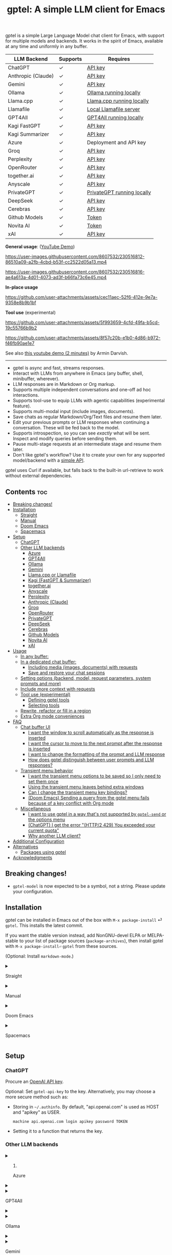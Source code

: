 #+title: gptel: A simple LLM client for Emacs

[[https://elpa.nongnu.org/nongnu/gptel.html][file:https://elpa.nongnu.org/nongnu/gptel.svg]] [[https://stable.melpa.org/#/gptel][file:https://stable.melpa.org/packages/gptel-badge.svg]] [[https://melpa.org/#/gptel][file:https://melpa.org/packages/gptel-badge.svg]]

gptel is a simple Large Language Model chat client for Emacs, with support for multiple models and backends.  It works in the spirit of Emacs, available at any time and uniformly in any buffer.

#+html: <div align="center">
| LLM Backend        | Supports | Requires                   |
|--------------------+----------+----------------------------|
| ChatGPT            | ✓        | [[https://platform.openai.com/account/api-keys][API key]]                    |
| Anthropic (Claude) | ✓        | [[https://www.anthropic.com/api][API key]]                    |
| Gemini             | ✓        | [[https://makersuite.google.com/app/apikey][API key]]                    |
| Ollama             | ✓        | [[https://ollama.ai/][Ollama running locally]]     |
| Llama.cpp          | ✓        | [[https://github.com/ggerganov/llama.cpp/tree/master/examples/server#quick-start][Llama.cpp running locally]]  |
| Llamafile          | ✓        | [[https://github.com/Mozilla-Ocho/llamafile#quickstart][Local Llamafile server]]     |
| GPT4All            | ✓        | [[https://gpt4all.io/index.html][GPT4All running locally]]    |
| Kagi FastGPT       | ✓        | [[https://kagi.com/settings?p=api][API key]]                    |
| Kagi Summarizer    | ✓        | [[https://kagi.com/settings?p=api][API key]]                    |
| Azure              | ✓        | Deployment and API key     |
| Groq               | ✓        | [[https://console.groq.com/keys][API key]]                    |
| Perplexity         | ✓        | [[https://docs.perplexity.ai/docs/getting-started][API key]]                    |
| OpenRouter         | ✓        | [[https://openrouter.ai/keys][API key]]                    |
| together.ai        | ✓        | [[https://api.together.xyz/settings/api-keys][API key]]                    |
| Anyscale           | ✓        | [[https://docs.endpoints.anyscale.com/][API key]]                    |
| PrivateGPT         | ✓        | [[https://github.com/zylon-ai/private-gpt#-documentation][PrivateGPT running locally]] |
| DeepSeek           | ✓        | [[https://platform.deepseek.com/api_keys][API key]]                    |
| Cerebras           | ✓        | [[https://cloud.cerebras.ai/][API key]]                    |
| Github Models      | ✓        | [[https://github.com/settings/tokens][Token]]                      |
| Novita AI          | ✓        | [[https://novita.ai/model-api/product/llm-api?utm_source=github_gptel&utm_medium=github_readme&utm_campaign=link][Token]]                      |
| xAI                | ✓        | [[https://console.x.ai?utm_source=github_gptel&utm_medium=github_readme&utm_campaign=link][API key]]                    |
#+html: </div>

*General usage*: ([[https://www.youtube.com/watch?v=bsRnh_brggM][YouTube Demo]])

https://user-images.githubusercontent.com/8607532/230516812-86510a09-a2fb-4cbd-b53f-cc2522d05a13.mp4

https://user-images.githubusercontent.com/8607532/230516816-ae4a613a-4d01-4073-ad3f-b66fa73c6e45.mp4

*In-place usage*

#+html: <p align="center">
https://github.com/user-attachments/assets/cec11aec-52f6-412e-9e7a-9358e8b9b1bf
#+html: </p>

*Tool use* (experimental)

#+html: <p align="center">
https://github.com/user-attachments/assets/5f993659-4cfd-49fa-b5cd-19c55766b9b2
#+html: </p>

#+html: <p align="center">
https://github.com/user-attachments/assets/8f57c20b-e1b0-4d86-b972-f46fb90ae1e7
#+html: </p>

See also [[https://youtu.be/g1VMGhC5gRU][this youtube demo (2 minutes)]] by Armin Darvish.

# *Media support*

# #+html: <p align="center">
# https://github.com/user-attachments/assets/1fd947e1-226b-4be2-bc68-7b22b2e3215f
# #+html: </p>

# *Multi-LLM support demo*:

# https://github-production-user-asset-6210df.s3.amazonaws.com/8607532/278854024-ae1336c4-5b87-41f2-83e9-e415349d6a43.mp4

------

- gptel is async and fast, streams responses.
- Interact with LLMs from anywhere in Emacs (any buffer, shell, minibuffer, wherever).
- LLM responses are in Markdown or Org markup.
- Supports multiple independent conversations and one-off ad hoc interactions.
- Supports tool-use to equip LLMs with agentic capabilities (experimental feature).
- Supports multi-modal input (include images, documents).
- Save chats as regular Markdown/Org/Text files and resume them later.
- Edit your previous prompts or LLM responses when continuing a conversation. These will be fed back to the model.
- Supports introspection, so you can see /exactly/ what will be sent.  Inspect and modify queries before sending them.
- Pause multi-stage requests at an intermediate stage and resume them later.
- Don't like gptel's workflow? Use it to create your own for any supported model/backend with a [[https://github.com/karthink/gptel/wiki/Defining-custom-gptel-commands][simple API]].

gptel uses Curl if available, but falls back to the built-in url-retrieve to work without external dependencies.

** Contents :toc:
  - [[#breaking-changes][Breaking changes!]]
  - [[#installation][Installation]]
      - [[#straight][Straight]]
      - [[#manual][Manual]]
      - [[#doom-emacs][Doom Emacs]]
      - [[#spacemacs][Spacemacs]]
  - [[#setup][Setup]]
    - [[#chatgpt][ChatGPT]]
    - [[#other-llm-backends][Other LLM backends]]
      - [[#azure][Azure]]
      - [[#gpt4all][GPT4All]]
      - [[#ollama][Ollama]]
      - [[#gemini][Gemini]]
      - [[#llamacpp-or-llamafile][Llama.cpp or Llamafile]]
      - [[#kagi-fastgpt--summarizer][Kagi (FastGPT & Summarizer)]]
      - [[#togetherai][together.ai]]
      - [[#anyscale][Anyscale]]
      - [[#perplexity][Perplexity]]
      - [[#anthropic-claude][Anthropic (Claude)]]
      - [[#groq][Groq]]
      - [[#openrouter][OpenRouter]]
      - [[#privategpt][PrivateGPT]]
      - [[#deepseek][DeepSeek]]
      - [[#cerebras][Cerebras]]
      - [[#github-models][Github Models]]
      - [[#novita-ai][Novita AI]]
      - [[#xai][xAI]]
  - [[#usage][Usage]]
    - [[#in-any-buffer][In any buffer:]]
    - [[#in-a-dedicated-chat-buffer][In a dedicated chat buffer:]]
      - [[#including-media-images-documents-with-requests][Including media (images, documents) with requests]]
      - [[#save-and-restore-your-chat-sessions][Save and restore your chat sessions]]
    - [[#setting-options-backend-model-request-parameters-system-prompts-and-more][Setting options (backend, model, request parameters, system prompts and more)]]
    - [[#include-more-context-with-requests][Include more context with requests]]
    - [[#tool-use-experimental][Tool use (experimental)]]
      - [[#defining-gptel-tools][Defining gptel tools]]
      - [[#selecting-tools][Selecting tools]]
    - [[#rewrite-refactor-or-fill-in-a-region][Rewrite, refactor or fill in a region]]
    - [[#extra-org-mode-conveniences][Extra Org mode conveniences]]
  - [[#faq][FAQ]]
    - [[#chat-buffer-ui][Chat buffer UI]]
      - [[#i-want-the-window-to-scroll-automatically-as-the-response-is-inserted][I want the window to scroll automatically as the response is inserted]]
      - [[#i-want-the-cursor-to-move-to-the-next-prompt-after-the-response-is-inserted][I want the cursor to move to the next prompt after the response is inserted]]
      - [[#i-want-to-change-the-formatting-of-the-prompt-and-llm-response][I want to change the formatting of the prompt and LLM response]]
      - [[#how-does-gptel-distinguish-between-user-prompts-and-llm-responses][How does gptel distinguish between user prompts and LLM responses?]]
    - [[#transient-menu-behavior][Transient menu behavior]]
      - [[#i-want-the-transient-menu-options-to-be-saved-so-i-only-need-to-set-them-once][I want the transient menu options to be saved so I only need to set them once]]
      - [[#using-the-transient-menu-leaves-behind-extra-windows][Using the transient menu leaves behind extra windows]]
      - [[#can-i-change-the-transient-menu-key-bindings][Can I change the transient menu key bindings?]]
      - [[#doom-emacs-sending-a-query-from-the-gptel-menu-fails-because-of-a-key-conflict-with-org-mode][(Doom Emacs) Sending a query from the gptel menu fails because of a key conflict with Org mode]]
    - [[#miscellaneous][Miscellaneous]]
      - [[#i-want-to-use-gptel-in-a-way-thats-not-supported-by-gptel-send-or-the-options-menu][I want to use gptel in a way that's not supported by =gptel-send= or the options menu]]
      - [[#chatgpt-i-get-the-error-http2-429-you-exceeded-your-current-quota][(ChatGPT) I get the error "(HTTP/2 429) You exceeded your current quota"]]
      - [[#why-another-llm-client][Why another LLM client?]]
  - [[#additional-configuration][Additional Configuration]]
  - [[#alternatives][Alternatives]]
    - [[#packages-using-gptel][Packages using gptel]]
  - [[#acknowledgments][Acknowledgments]]

** Breaking changes!

- =gptel-model= is now expected to be a symbol, not a string.  Please update your configuration.

** Installation

gptel can be installed in Emacs out of the box with =M-x package-install= ⏎ =gptel=.  This installs the latest commit.

If you want the stable version instead, add NonGNU-devel ELPA or MELPA-stable to your list of package sources (=package-archives=), then install gptel with =M-x package-install⏎= =gptel= from these sources.

(Optional: Install =markdown-mode=.)

#+html: <details><summary>
**** Straight
#+html: </summary>
#+begin_src emacs-lisp
  (straight-use-package 'gptel)
#+end_src
#+html: </details>
#+html: <details><summary>
**** Manual
#+html: </summary>
Clone or download this repository and run =M-x package-install-file⏎= on the repository directory.
#+html: </details>
#+html: <details><summary>
**** Doom Emacs
#+html: </summary>
In =packages.el=
#+begin_src emacs-lisp
(package! gptel)
#+end_src

In =config.el=
#+begin_src emacs-lisp
(use-package! gptel
 :config
 (setq! gptel-api-key "your key"))
#+end_src
"your key" can be the API key itself, or (safer) a function that returns the key.  Setting =gptel-api-key= is optional, you will be asked for a key if it's not found.

#+html: </details>
#+html: <details><summary>
**** Spacemacs
#+html: </summary>
In your =.spacemacs= file, add =llm-client= to =dotspacemacs-configuration-layers=.
#+begin_src emacs-lisp
(llm-client :variables
            llm-client-enable-gptel t)
#+end_src
#+html: </details>
** Setup
*** ChatGPT
Procure an [[https://platform.openai.com/account/api-keys][OpenAI API key]].

Optional: Set =gptel-api-key= to the key. Alternatively, you may choose a more secure method such as:

- Storing in =~/.authinfo=. By default, "api.openai.com" is used as HOST and "apikey" as USER.
  #+begin_src authinfo
machine api.openai.com login apikey password TOKEN
  #+end_src
- Setting it to a function that returns the key.

*** Other LLM backends
#+html: <details><summary>
**** Azure
#+html: </summary>

Register a backend with
#+begin_src emacs-lisp
(gptel-make-azure "Azure-1"             ;Name, whatever you'd like
  :protocol "https"                     ;Optional -- https is the default
  :host "YOUR_RESOURCE_NAME.openai.azure.com"
  :endpoint "/openai/deployments/YOUR_DEPLOYMENT_NAME/chat/completions?api-version=2023-05-15" ;or equivalent
  :stream t                             ;Enable streaming responses
  :key #'gptel-api-key
  :models '(gpt-3.5-turbo gpt-4))
#+end_src
Refer to the documentation of =gptel-make-azure= to set more parameters.

You can pick this backend from the menu when using gptel. (see [[#usage][Usage]]).

***** (Optional) Set as the default gptel backend

The above code makes the backend available to select.  If you want it to be the default backend for gptel, you can set this as the value of =gptel-backend=.  Use this instead of the above.
#+begin_src emacs-lisp
;; OPTIONAL configuration
(setq
 gptel-model 'gpt-3.5-turbo
 gptel-backend (gptel-make-azure "Azure-1"
                 :protocol "https"
                 :host "YOUR_RESOURCE_NAME.openai.azure.com"
                 :endpoint "/openai/deployments/YOUR_DEPLOYMENT_NAME/chat/completions?api-version=2023-05-15"
                 :stream t
                 :key #'gptel-api-key
                 :models '(gpt-3.5-turbo gpt-4)))
#+end_src
#+html: </details>

#+html: <details><summary>
**** GPT4All
#+html: </summary>

Register a backend with
#+begin_src emacs-lisp
(gptel-make-gpt4all "GPT4All"           ;Name of your choosing
 :protocol "http"
 :host "localhost:4891"                 ;Where it's running
 :models '(mistral-7b-openorca.Q4_0.gguf)) ;Available models
#+end_src
These are the required parameters, refer to the documentation of =gptel-make-gpt4all= for more.

You can pick this backend from the menu when using gptel (see [[#usage][Usage]]).

***** (Optional) Set as the default gptel backend

The above code makes the backend available to select.  If you want it to be the default backend for gptel, you can set this as the value of =gptel-backend=.  Use this instead of the above.  Additionally you may want to increase the response token size since GPT4All uses very short (often truncated) responses by default.
#+begin_src emacs-lisp
;; OPTIONAL configuration
(setq
 gptel-max-tokens 500
 gptel-model 'mistral-7b-openorca.Q4_0.gguf
 gptel-backend (gptel-make-gpt4all "GPT4All"
                 :protocol "http"
                 :host "localhost:4891"
                 :models '(mistral-7b-openorca.Q4_0.gguf)))
#+end_src

#+html: </details>

#+html: <details><summary>
**** Ollama
#+html: </summary>

Register a backend with
#+begin_src emacs-lisp
(gptel-make-ollama "Ollama"             ;Any name of your choosing
  :host "localhost:11434"               ;Where it's running
  :stream t                             ;Stream responses
  :models '(mistral:latest))          ;List of models
#+end_src
These are the required parameters, refer to the documentation of =gptel-make-ollama= for more.

You can pick this backend from the menu when using gptel (see [[#usage][Usage]])

***** (Optional) Set as the default gptel backend

The above code makes the backend available to select.  If you want it to be the default backend for gptel, you can set this as the value of =gptel-backend=.  Use this instead of the above.
#+begin_src emacs-lisp
;; OPTIONAL configuration
(setq
 gptel-model 'mistral:latest
 gptel-backend (gptel-make-ollama "Ollama"
                 :host "localhost:11434"
                 :stream t
                 :models '(mistral:latest)))
#+end_src

#+html: </details>

#+html: <details><summary>
**** Gemini
#+html: </summary>

Register a backend with
#+begin_src emacs-lisp
;; :key can be a function that returns the API key.
(gptel-make-gemini "Gemini" :key "YOUR_GEMINI_API_KEY" :stream t)
#+end_src
These are the required parameters, refer to the documentation of =gptel-make-gemini= for more.

You can pick this backend from the menu when using gptel (see [[#usage][Usage]])

***** (Optional) Set as the default gptel backend

The above code makes the backend available to select.  If you want it to be the default backend for gptel, you can set this as the value of =gptel-backend=.  Use this instead of the above.
#+begin_src emacs-lisp
;; OPTIONAL configuration
(setq
 gptel-model 'gemini-pro
 gptel-backend (gptel-make-gemini "Gemini"
                 :key "YOUR_GEMINI_API_KEY"
                 :stream t))
#+end_src

#+html: </details>

#+html: <details>
#+html: <summary>
**** Llama.cpp or Llamafile
#+html: </summary>

(If using a llamafile, run a [[https://github.com/Mozilla-Ocho/llamafile#other-example-llamafiles][server llamafile]] instead of a "command-line llamafile", and a model that supports text generation.)

Register a backend with
#+begin_src emacs-lisp
;; Llama.cpp offers an OpenAI compatible API
(gptel-make-openai "llama-cpp"          ;Any name
  :stream t                             ;Stream responses
  :protocol "http"
  :host "localhost:8000"                ;Llama.cpp server location
  :models '(test))                    ;Any names, doesn't matter for Llama
#+end_src
These are the required parameters, refer to the documentation of =gptel-make-openai= for more.

You can pick this backend from the menu when using gptel (see [[#usage][Usage]])

***** (Optional) Set as the default gptel backend

The above code makes the backend available to select.  If you want it to be the default backend for gptel, you can set this as the value of =gptel-backend=.  Use this instead of the above.
#+begin_src emacs-lisp
;; OPTIONAL configuration
(setq
 gptel-model   'test
 gptel-backend (gptel-make-openai "llama-cpp"
                 :stream t
                 :protocol "http"
                 :host "localhost:8000"
                 :models '(test)))
#+end_src

#+html: </details>
#+html: <details><summary>
**** Kagi (FastGPT & Summarizer)
#+html: </summary>

Kagi's FastGPT model and the Universal Summarizer are both supported.  A couple of notes:

1. Universal Summarizer: If there is a URL at point, the summarizer will summarize the contents of the URL.  Otherwise the context sent to the model is the same as always: the buffer text upto point, or the contents of the region if the region is active.

2. Kagi models do not support multi-turn conversations, interactions are "one-shot".  They also do not support streaming responses.

Register a backend with
#+begin_src emacs-lisp
(gptel-make-kagi "Kagi"                    ;any name
  :key "YOUR_KAGI_API_KEY")                ;can be a function that returns the key
#+end_src
These are the required parameters, refer to the documentation of =gptel-make-kagi= for more.

You can pick this backend and the model (fastgpt/summarizer) from the transient menu when using gptel.

***** (Optional) Set as the default gptel backend

The above code makes the backend available to select.  If you want it to be the default backend for gptel, you can set this as the value of =gptel-backend=.  Use this instead of the above.
#+begin_src emacs-lisp
;; OPTIONAL configuration
(setq
 gptel-model 'fastgpt
 gptel-backend (gptel-make-kagi "Kagi"
                 :key "YOUR_KAGI_API_KEY"))
#+end_src

The alternatives to =fastgpt= include =summarize:cecil=, =summarize:agnes=, =summarize:daphne= and =summarize:muriel=.  The difference between the summarizer engines is [[https://help.kagi.com/kagi/api/summarizer.html#summarization-engines][documented here]].

#+html: </details>
#+html: <details><summary>
**** together.ai
#+html: </summary>

Register a backend with
#+begin_src emacs-lisp
;; Together.ai offers an OpenAI compatible API
(gptel-make-openai "TogetherAI"         ;Any name you want
  :host "api.together.xyz"
  :key "your-api-key"                   ;can be a function that returns the key
  :stream t
  :models '(;; has many more, check together.ai
            mistralai/Mixtral-8x7B-Instruct-v0.1
            codellama/CodeLlama-13b-Instruct-hf
            codellama/CodeLlama-34b-Instruct-hf))
#+end_src

You can pick this backend from the menu when using gptel (see [[#usage][Usage]])

***** (Optional) Set as the default gptel backend

The above code makes the backend available to select.  If you want it to be the default backend for gptel, you can set this as the value of =gptel-backend=.  Use this instead of the above.
#+begin_src emacs-lisp
;; OPTIONAL configuration
(setq
 gptel-model   'mistralai/Mixtral-8x7B-Instruct-v0.1
 gptel-backend
 (gptel-make-openai "TogetherAI"         
   :host "api.together.xyz"
   :key "your-api-key"                   
   :stream t
   :models '(;; has many more, check together.ai
             mistralai/Mixtral-8x7B-Instruct-v0.1
             codellama/CodeLlama-13b-Instruct-hf
             codellama/CodeLlama-34b-Instruct-hf)))
#+end_src

#+html: </details>
#+html: <details><summary>
**** Anyscale
#+html: </summary>

Register a backend with
#+begin_src emacs-lisp
;; Anyscale offers an OpenAI compatible API
(gptel-make-openai "Anyscale"           ;Any name you want
  :host "api.endpoints.anyscale.com"
  :key "your-api-key"                   ;can be a function that returns the key
  :models '(;; has many more, check anyscale
            mistralai/Mixtral-8x7B-Instruct-v0.1))
#+end_src

You can pick this backend from the menu when using gptel (see [[#usage][Usage]])

***** (Optional) Set as the default gptel backend

The above code makes the backend available to select.  If you want it to be the default backend for gptel, you can set this as the value of =gptel-backend=.  Use this instead of the above.
#+begin_src emacs-lisp
;; OPTIONAL configuration
(setq
 gptel-model   'mistralai/Mixtral-8x7B-Instruct-v0.1
 gptel-backend
 (gptel-make-openai "Anyscale"
                 :host "api.endpoints.anyscale.com"
                 :key "your-api-key"
                 :models '(;; has many more, check anyscale
                           mistralai/Mixtral-8x7B-Instruct-v0.1)))
#+end_src

#+html: </details>
#+html: <details><summary>
**** Perplexity
#+html: </summary>

Register a backend with
#+begin_src emacs-lisp
(gptel-make-perplexity "Perplexity"     ;Any name you want
  :key "your-api-key"                   ;can be a function that returns the key
  :stream t)                            ;If you want responses to be streamed
#+end_src

You can pick this backend from the menu when using gptel (see [[#usage][Usage]])

***** (Optional) Set as the default gptel backend

The above code makes the backend available to select.  If you want it to be the default backend for gptel, you can set this as the value of =gptel-backend=.  Use this instead of the above.
#+begin_src emacs-lisp
;; OPTIONAL configuration
(setq
 gptel-model   'sonar
 gptel-backend (gptel-make-perplexity "Perplexity"
                 :key "your-api-key" :stream t))
#+end_src

#+html: </details>
#+html: <details><summary>
**** Anthropic (Claude)
#+html: </summary>
Register a backend with
#+begin_src emacs-lisp
(gptel-make-anthropic "Claude"          ;Any name you want
  :stream t                             ;Streaming responses
  :key "your-api-key")
#+end_src
The =:key= can be a function that returns the key (more secure).

You can pick this backend from the menu when using gptel (see [[#usage][Usage]]).

***** (Optional) Set as the default gptel backend

The above code makes the backend available to select.  If you want it to be the default backend for gptel, you can set this as the value of =gptel-backend=.  Use this instead of the above.
#+begin_src emacs-lisp
;; OPTIONAL configuration
(setq
 gptel-model 'claude-3-sonnet-20240229 ;  "claude-3-opus-20240229" also available
 gptel-backend (gptel-make-anthropic "Claude"
                 :stream t :key "your-api-key"))
#+end_src

***** (Optional) Interim support for Claude 3.7 Sonnet

gptel does not yet support specifying LLM "reasoning"/"thinking" behaviors dynamically through its interface.  This effort is ongoing, but in the meantime you use the Claude 3.7 Sonnet model in its "thinking" mode by defining a second Claude backend and selecting it in via the UI or elisp:

#+begin_src emacs-lisp
(gptel-make-anthropic "Claude-thinking" ;Any name you want
  :key "your-API-key"
  :stream t
  :models '(claude-3-7-sonnet-20250219)
  :header (lambda () (when-let* ((key (gptel--get-api-key)))
                  `(("x-api-key" . ,key)
                    ("anthropic-version" . "2023-06-01")
                    ("anthropic-beta" . "pdfs-2024-09-25")
                    ("anthropic-beta" . "output-128k-2025-02-19")
                    ("anthropic-beta" . "prompt-caching-2024-07-31"))))
  :request-params '(:thinking (:type "enabled" :budget_tokens 2048)
                    :max_tokens 4096))
#+end_src

You can set the reasoning budget tokens and max tokens for this usage via the =:budget_tokens= and =:max_tokens= keys here, respectively.

Once proper support for specifying reasoning behaviors is added to gptel's UI this will be unnecessary.

#+html: </details>
#+html: <details><summary>
**** Groq
#+html: </summary>

Register a backend with
#+begin_src emacs-lisp
;; Groq offers an OpenAI compatible API
(gptel-make-openai "Groq"               ;Any name you want
  :host "api.groq.com"
  :endpoint "/openai/v1/chat/completions"
  :stream t
  :key "your-api-key"                   ;can be a function that returns the key
  :models '(llama-3.1-70b-versatile
            llama-3.1-8b-instant
            llama3-70b-8192
            llama3-8b-8192
            mixtral-8x7b-32768
            gemma-7b-it))
#+end_src

You can pick this backend from the menu when using gptel (see [[#usage][Usage]]).  Note that Groq is fast enough that you could easily set =:stream nil= and still get near-instant responses.

***** (Optional) Set as the default gptel backend

The above code makes the backend available to select.  If you want it to be the default backend for gptel, you can set this as the value of =gptel-backend=.  Use this instead of the above.
#+begin_src emacs-lisp
;; OPTIONAL configuration
(setq gptel-model   'mixtral-8x7b-32768
      gptel-backend
      (gptel-make-openai "Groq"
        :host "api.groq.com"
        :endpoint "/openai/v1/chat/completions"
        :stream t
        :key "your-api-key"
        :models '(llama-3.1-70b-versatile
                  llama-3.1-8b-instant
                  llama3-70b-8192
                  llama3-8b-8192
                  mixtral-8x7b-32768
                  gemma-7b-it)))
#+end_src

#+html: </details>

#+html: <details><summary>
**** OpenRouter
#+html: </summary>

Register a backend with
#+begin_src emacs-lisp
;; OpenRouter offers an OpenAI compatible API
(gptel-make-openai "OpenRouter"               ;Any name you want
  :host "openrouter.ai"
  :endpoint "/api/v1/chat/completions"
  :stream t
  :key "your-api-key"                   ;can be a function that returns the key
  :models '(openai/gpt-3.5-turbo
            mistralai/mixtral-8x7b-instruct
            meta-llama/codellama-34b-instruct
            codellama/codellama-70b-instruct
            google/palm-2-codechat-bison-32k
            google/gemini-pro))

#+end_src

You can pick this backend from the menu when using gptel (see [[#usage][Usage]]).

***** (Optional) Set as the default gptel backend

The above code makes the backend available to select.  If you want it to be the default backend for gptel, you can set this as the value of =gptel-backend=.  Use this instead of the above.
#+begin_src emacs-lisp
;; OPTIONAL configuration
(setq gptel-model   'mixtral-8x7b-32768
      gptel-backend
      (gptel-make-openai "OpenRouter"               ;Any name you want
        :host "openrouter.ai"
        :endpoint "/api/v1/chat/completions"
        :stream t
        :key "your-api-key"                   ;can be a function that returns the key
        :models '(openai/gpt-3.5-turbo
                  mistralai/mixtral-8x7b-instruct
                  meta-llama/codellama-34b-instruct
                  codellama/codellama-70b-instruct
                  google/palm-2-codechat-bison-32k
                  google/gemini-pro)))

#+end_src

#+html: </details>
#+html: <details><summary>
**** PrivateGPT
#+html: </summary>

Register a backend with
#+begin_src emacs-lisp
(gptel-make-privategpt "privateGPT"               ;Any name you want
  :protocol "http"
  :host "localhost:8001"
  :stream t
  :context t                            ;Use context provided by embeddings
  :sources t                            ;Return information about source documents
  :models '(private-gpt))

#+end_src

You can pick this backend from the menu when using gptel (see [[#usage][Usage]]).

***** (Optional) Set as the default gptel backend

The above code makes the backend available to select.  If you want it to be the default backend for gptel, you can set this as the value of =gptel-backend=.  Use this instead of the above.
#+begin_src emacs-lisp
;; OPTIONAL configuration
(setq gptel-model   'private-gpt
      gptel-backend
      (gptel-make-privategpt "privateGPT"               ;Any name you want
        :protocol "http"
        :host "localhost:8001"
        :stream t
        :context t                            ;Use context provided by embeddings
        :sources t                            ;Return information about source documents
        :models '(private-gpt)))

#+end_src

#+html: </details>
#+html: <details><summary>
**** DeepSeek
#+html: </summary>

Register a backend with
#+begin_src emacs-lisp
;; DeepSeek offers an OpenAI compatible API
(gptel-make-openai "DeepSeek"       ;Any name you want
  :host "api.deepseek.com"
  :endpoint "/chat/completions"
  :stream t
  :key "your-api-key"               ;can be a function that returns the key
  :models '(deepseek-chat deepseek-coder))

#+end_src

You can pick this backend from the menu when using gptel (see [[#usage][Usage]]).

***** (Optional) Set as the default gptel backend

The above code makes the backend available to select.  If you want it to be the default backend for gptel, you can set this as the value of =gptel-backend=.  Use this instead of the above.
#+begin_src emacs-lisp
;; OPTIONAL configuration
(setq gptel-model   'deepseek-chat
      gptel-backend
      (gptel-make-openai "DeepSeek"     ;Any name you want
        :host "api.deepseek.com"
        :endpoint "/chat/completions"
        :stream t
        :key "your-api-key"             ;can be a function that returns the key
        :models '(deepseek-chat deepseek-coder)))

#+end_src

#+html: </details>
#+html: <details><summary>
**** Cerebras
#+html: </summary>

Register a backend with
#+begin_src emacs-lisp
;; Cerebras offers an instant OpenAI compatible API
(gptel-make-openai "Cerebras"
  :host "api.cerebras.ai"
  :endpoint "/v1/chat/completions"
  :stream t                             ;optionally nil as Cerebras is instant AI
  :key "your-api-key"                   ;can be a function that returns the key
  :models '(llama3.1-70b
            llama3.1-8b))
#+end_src

You can pick this backend from the menu when using gptel (see [[#usage][Usage]]).

***** (Optional) Set as the default gptel backend

The above code makes the backend available to select.  If you want it to be the default backend for gptel, you can set this as the value of =gptel-backend=.  Use this instead of the above.
#+begin_src emacs-lisp
;; OPTIONAL configuration
(setq gptel-model   'llama3.1-8b
      gptel-backend
      (gptel-make-openai "Cerebras"
        :host "api.cerebras.ai"
        :endpoint "/v1/chat/completions"
        :stream nil
        :key "your-api-key"
        :models '(llama3.1-70b
                  llama3.1-8b)))
#+end_src

#+html: </details>
#+html: <details><summary>
**** Github Models
#+html: </summary>

Register a backend with
#+begin_src emacs-lisp
  ;; Github Models offers an OpenAI compatible API
  (gptel-make-openai "Github Models" ;Any name you want
    :host "models.inference.ai.azure.com"
    :endpoint "/chat/completions?api-version=2024-05-01-preview"
    :stream t
    :key "your-github-token"
    :models '(gpt-4o))
#+end_src

You will need to create a github [[https://github.com/settings/personal-access-tokens][token]].

For all the available models, check the [[https://github.com/marketplace/models][marketplace]].

You can pick this backend from the menu when using (see [[#usage][Usage]]).

***** (Optional) Set as the default gptel backend

The above code makes the backend available to select.  If you want it to be the default backend for gptel, you can set this as the value of =gptel-backend=.  Use this instead of the above.
#+begin_src emacs-lisp
  ;; OPTIONAL configuration
  (setq gptel-model  'gpt-4o
        gptel-backend
        (gptel-make-openai "Github Models" ;Any name you want
          :host "models.inference.ai.azure.com"
          :endpoint "/chat/completions?api-version=2024-05-01-preview"
          :stream t
          :key "your-github-token"
          :models '(gpt-4o))
#+end_src

#+html: </details>
#+html: <details><summary>
**** Novita AI
#+html: </summary>

Register a backend with
#+begin_src emacs-lisp
;; Novita AI offers an OpenAI compatible API
(gptel-make-openai "NovitaAI"         ;Any name you want
  :host "api.novita.ai"
  :endpoint "/v3/openai"
  :key "your-api-key"                   ;can be a function that returns the key
  :stream t
  :models '(;; has many more, check https://novita.ai/llm-api
            gryphe/mythomax-l2-13b
            meta-llama/llama-3-70b-instruct
            meta-llama/llama-3.1-70b-instruct))
#+end_src

You can pick this backend from the menu when using gptel (see [[#usage][Usage]])

***** (Optional) Set as the default gptel backend

The above code makes the backend available to select.  If you want it to be the default backend for gptel, you can set this as the value of =gptel-backend=.  Use this instead of the above.
#+begin_src emacs-lisp
;; OPTIONAL configuration
(setq
 gptel-model   'gryphe/mythomax-l2-13b
 gptel-backend
 (gptel-make-openai "NovitaAI"         
   :host "api.novita.ai"
   :endpoint "/v3/openai"
   :key "your-api-key"                   
   :stream t
   :models '(;; has many more, check https://novita.ai/llm-api
             mistralai/Mixtral-8x7B-Instruct-v0.1
             meta-llama/llama-3-70b-instruct
             meta-llama/llama-3.1-70b-instruct)))
#+end_src

#+html: </details>

#+html: <details><summary>
**** xAI
#+html: </summary>

Register a backend with
#+begin_src emacs-lisp
;; xAI offers an OpenAI compatible API
(gptel-make-openai "xAI"           ;Any name you want
  :host "api.x.ai"
  :key "your-api-key"              ;can be a function that returns the key
  :endpoint "/v1/chat/completions"
  :stream t
  :models '(;; xAI now only offers `grok-beta` as of the time of this writing
            grok-beta))
#+end_src

You can pick this backend from the menu when using gptel (see [[#usage][Usage]])

***** (Optional) Set as the default gptel backend

The above code makes the backend available to select.  If you want it to be the default backend for gptel, you can set this as the value of =gptel-backend=.  Use this instead of the above.
#+begin_src emacs-lisp
;; OPTIONAL configuration
(setq
 gptel-model   'grok-beta
 gptel-backend
 (gptel-make-openai "xAI"           ;Any name you want
   :host "api.x.ai"
   :key "your-api-key"              ;can be a function that returns the key
   :endpoint "/v1/chat/completions"
   :stream t
   :models '(;; xAI now only offers `grok-beta` as of the time of this writing
             grok-beta)))
#+end_src

#+html: </details>

** Usage

gptel provides a few powerful, general purpose and flexible commands.  You can dynamically tweak their behavior to the needs of your task with /directives/, redirection options and more.  There is a [[https://www.youtube.com/watch?v=bsRnh_brggM][video demo]] showing various uses of gptel -- but =gptel-send= might be all you need.

|-------------------+---------------------------------------------------------------------------------------------------|
| *To send queries* | Description                                                                                       |
|-------------------+---------------------------------------------------------------------------------------------------|
| =gptel-send=      | Send all text up to =(point)=, or the selection if region is active.  Works anywhere in Emacs.    |
| =gptel=           | Create a new dedicated chat buffer.  Not required to use gptel.                                   |
| =gptel-rewrite=   | Rewrite, refactor or change the selected region.  Can diff/ediff changes before merging/applying. |
|-------------------+---------------------------------------------------------------------------------------------------|

|---------------------+---------------------------------------------------------------|
| *To tweak behavior* |                                                               |
|---------------------+---------------------------------------------------------------|
| =C-u= =gptel-send=  | Transient menu for preferences, input/output redirection etc. |
| =gptel-menu=        | /(Same)/                                                      |
|---------------------+---------------------------------------------------------------|

|------------------+--------------------------------------------------------------------------------------------------------|
| *To add context* |                                                                                                        |
|------------------+--------------------------------------------------------------------------------------------------------|
| =gptel-add=      | Add/remove a region or buffer to gptel's context.  In Dired, add/remove marked files.                  |
| =gptel-add-file= | Add a file (text or supported media type) to gptel's context.  Also available from the transient menu. |
|------------------+--------------------------------------------------------------------------------------------------------|

|----------------------------+-----------------------------------------------------------------------------------------|
| *Org mode bonuses*         |                                                                                         |
|----------------------------+-----------------------------------------------------------------------------------------|
| =gptel-org-set-topic=      | Limit conversation context to an Org heading.  (For branching conversations see below.) |
| =gptel-org-set-properties= | Write gptel configuration as Org properties, for per-heading chat configuration.        |
|----------------------------+-----------------------------------------------------------------------------------------|

*** In any buffer:

1. Call =M-x gptel-send= to send the text up to the cursor. The response will be inserted below.  Continue the conversation by typing below the response.

2. If a region is selected, the conversation will be limited to its contents.

3. Call =M-x gptel-send= with a prefix argument (~C-u~)
   - to set chat parameters (GPT model, backend, system message etc) for this buffer,
   - include quick instructions for the next request only,
   - to add additional context -- regions, buffers or files -- to gptel,
   - to read the prompt from or redirect the response elsewhere,
   - or to replace the prompt with the response.

#+html: <img src="https://github.com/karthink/gptel/assets/8607532/3562a6e2-7a5c-4f7e-8e57-bf3c11589c73" align="center" alt="Image showing gptel's menu with some of the available query options.">

*** In a dedicated chat buffer:

*Note*: gptel works anywhere in Emacs.  The dedicated chat buffer only adds some conveniences.

1. Run =M-x gptel= to start or switch to the chat buffer. It will ask you for the key if you skipped the previous step. Run it with a prefix-arg (=C-u M-x gptel=) to start a new session.

2. In the gptel buffer, send your prompt with =M-x gptel-send=, bound to =C-c RET=.

3. Set chat parameters (LLM provider, model, directives etc) for the session by calling =gptel-send= with a prefix argument (=C-u C-c RET=):
   
#+html: <img src="https://github.com/karthink/gptel/assets/8607532/eb4867e5-30ac-455f-999f-e17123afb810" align="center" alt="Image showing gptel's menu with some of the available query options.">

That's it. You can go back and edit previous prompts and responses if you want.

The default mode is =markdown-mode= if available, else =text-mode=.  You can set =gptel-default-mode= to =org-mode= if desired.

#+html: <details><summary>
**** Including media (images, documents) with requests
#+html: </summary>

gptel supports sending media in Markdown and Org chat buffers, but this feature is disabled by default.

- You can enable it globally, for all models that support it, by setting =gptel-track-media=.  
- Or you can set it locally, just for the chat buffer, via the header line:

#+html: <img src="https://github.com/user-attachments/assets/91f6aaab-2ea4-4806-9cc9-39b4b46a8e6c" align="center" alt="Image showing a gptel chat buffer's header line with the button to toggle media support">

-----

There are two ways to include media with requests:

1. Adding media files to the context with =gptel-add-file=, described further below.
2. Including links to media in chat buffers, described here:

To send media -- images or other supported file types -- with requests in chat buffers, you can include links to them in the chat buffer.  Such a link must be "standalone", i.e. on a line by itself surrounded by whitespace.

In Org mode, for example, the following are all *valid* ways of including an image with the request:

- "Standalone" file link:
#+begin_src
Describe this picture

[[file:/path/to/screenshot.png]]

Focus specifically on the text content.
#+end_src

- "Standalone" file link with description:
#+begin_src 
Describe this picture

[[file:/path/to/screenshot.png][some picture]]

Focus specifically on the text content.
#+end_src

- "Standalone", angle file link:
#+begin_src 
Describe this picture

<file:/path/to/screenshot.png>

Focus specifically on the text content.
#+end_src

The following links are *not valid*, and the text of the link will be sent instead of the file contents:

- Inline link:
#+begin_src 
Describe this [[file:/path/to/screenshot.png][picture]].

Focus specifically on the text content.
#+end_src

- Link not "standalone":
#+begin_src
Describe this picture: 
[[file:/path/to/screenshot.png]]
Focus specifically on the text content.
#+end_src

- Not a valid Org link:
#+begin_src 
Describe the picture

file:/path/to/screenshot.png
#+end_src

Similar criteria apply to Markdown chat buffers.

#+html: </details>
#+html: <details><summary>
**** Save and restore your chat sessions
#+html: </summary>

Saving the file will save the state of the conversation as well.  To resume the chat, open the file and turn on =gptel-mode= before editing the buffer.

#+html: </details>
*** Setting options (backend, model, request parameters, system prompts and more)

Most gptel options can be set from gptel's transient menu, available by calling =gptel-send= with a prefix-argument, or via =gptel-menu=.  To change their default values in your configuration, see [[#additional-configuration][Additional Configuration]].  Chat buffer-specific options are also available via the header-line in chat buffers.

# TODO Remove this when writing the manual.
Selecting a model and backend can be done interactively via the =-m= command of =gptel-menu=.  Available registered models are prefixed by the name of their backend with a string like =ChatGPT:gpt-4o-mini=, where =ChatGPT= is the backend name you used to register it and =gpt-4o-mini= is the name of the model.

*** Include more context with requests

By default, gptel will query the LLM with the active region or the buffer contents up to the cursor.  Often it can be helpful to provide the LLM with additional context from outside the current buffer. For example, when you're in a chat buffer but want to ask questions about a (possibly changing) code buffer and auxiliary project files.

You can include additional text regions, buffers or files with gptel's queries.  This additional context is "live" and not a snapshot.  Once added, the regions, buffers or files are scanned and included at the time of each query.  When using multi-modal models, added files can be of any supported type -- typically images.

You can add a selected region, buffer or file to gptel's context from the menu, or call =gptel-add=.  To add a file use =gptel-add= in Dired, or use the dedicated =gptel-add-file= command.  Directories will have their files added recursively after prompting for confirmation.

You can examine the active context from the menu:
#+html: <img src="https://github.com/karthink/gptel/assets/8607532/63cd7fc8-6b3e-42ae-b6ca-06ff935bae9c" align="center" alt="Image showing gptel's menu with the "inspect context" command.">

And then browse through or remove context from the context buffer:
#+html: <img src="https://github.com/karthink/gptel/assets/8607532/79a5ffe8-3d63-4bf7-9bf6-0457ab61bf2a" align="center" alt="Image showing gptel's context buffer.">

Additionally, you can exclude files or directories in git repositories listed in the =.gitignore= file by setting the user option =gptel-context-exclude-gitignored= to =t=.  This can be especially useful when adding entire projects to the context.

*** Tool use (experimental)

gptel can provide the LLM with client-side elisp "tools", or function specifications, along with the request.  If the LLM decides to run the tool, it supplies the tool call arguments, which gptel uses to run the tool in your Emacs session.  The result is optionally returned to the LLM to complete the task.

This exchange can be used to equip the LLM with capabilities or knowledge beyond what is available out of the box -- for instance, you can get the LLM to control your Emacs frame, create or modify files and directories, or look up information relevant to your request via web search or in a local database.  Here is a very simple example:

#+html: <p align="center">
https://github.com/user-attachments/assets/d1f8e2ac-62bb-49bc-850d-0a67aa0cd4c3
#+html: </p>

This feature is currently experimental.

To use tools in gptel, you need
- a model that supports this usage.  All the flagship models support tool use, as do many of the smaller open models.
- Tool specifications that gptel understands.  gptel does not currently include any tools out of the box.

#+html: <details><summary>
**** Defining gptel tools
#+html: </summary>

Defining a gptel tool requires an elisp function and associated metadata.  Here are two simple tool definitions:

*To read the contents of an Emacs buffer*:

#+begin_src emacs-lisp
(gptel-make-tool
 :name "read_buffer"                    ; javascript-style snake_case name
 :function (lambda (buffer)                  ; the function that will run
             (unless (buffer-live-p (get-buffer buffer))
               (error "error: buffer %s is not live." buffer))
             (with-current-buffer  buffer
               (buffer-substring-no-properties (point-min) (point-max))))
 :description "return the contents of an emacs buffer"
 :args (list '(:name "buffer"
               :type string            ; :type value must be a symbol
               :description "the name of the buffer whose contents are to be retrieved"))
 :category "emacs")                     ; An arbitrary label for grouping
#+end_src

Besides the function itself, which can be named or anonymous (as above), the tool specification requires a =:name=, =:description= and a list of argument specifications in =:args=.  Each argument specification is a plist with atleast the keys =:name=, =:type= and =:description=.

*To create a text file*:

#+begin_src emacs-lisp
(gptel-make-tool
 :name "create_file"                    ; javascript-style  snake_case name
 :function (lambda (path filename content)   ; the function that runs
             (let ((full-path (expand-file-name filename path)))
               (with-temp-buffer
                 (insert content)
                 (write-file full-path))
               (format "Created file %s in %s" filename path)))
 :description "Create a new file with the specified content"
 :args (list '(:name "path"             ; a list of argument specifications
	       :type string
	       :description "The directory where to create the file")
             '(:name "filename"
	       :type string
	       :description "The name of the file to create")
             '(:name "content"
	       :type string
	       :description "The content to write to the file"))
 :category "filesystem")                ; An arbitrary label for grouping
#+end_src

With some prompting, you can get an LLM to write these tools for you.

Tools can also be asynchronous, use optional arguments and arguments with more structure (enums, arrays, objects etc).  See =gptel-make-tool= for details.

#+html: </details>
**** Selecting tools

Once defined, tools can be selected (globally, buffer-locally or for the next request only) from gptel's transient menu:

#+html: <img src="https://github.com/user-attachments/assets/fd878596-b313-4385-b675-3d6546909d8b" align="center" alt="Image showing gptel's tool selection menu.">

From here you can also require confirmation for all tool calls, and decide if tool call results should be included in the LLM response.  See [[#additional-configuration][Additional Configuration]] for doing these things via elisp.

*** Rewrite, refactor or fill in a region

In any buffer: with a region selected, you can modify text, rewrite prose or refactor code with =gptel-rewrite=.  Example with prose:

#+html: <p align="center">
https://github.com/user-attachments/assets/e3b436b3-9bde-4c1f-b2ce-3f7df1984933
#+html: </p>

The result is previewed over the original text.  By default, the buffer is not modified.

Pressing =RET= or clicking in the rewritten region should give you a list of options: you can *iterate* on, *diff*, *ediff*, *merge* or *accept* the replacement.  Example with code:

#+html: <p align="center">
https://github.com/user-attachments/assets/4067fdb8-85d3-4264-9b64-d727353f68f9
#+html: </p>

*Acting on the LLM response*:

If you would like one of these things to happen automatically, you can customize =gptel-rewrite-default-action=.

These options are also available from =gptel-rewrite=:

#+html: <img src="https://github.com/user-attachments/assets/589785b9-aa3f-414a-98dd-d26b7509de08" align="center" />

And you can call them directly when the cursor is in the rewritten region:

#+html: <img src="https://github.com/user-attachments/assets/f5b3ca47-e146-45fe-8584-f11035fa4dbc" align="center" />

*** Extra Org mode conveniences

gptel offers a few extra conveniences in Org mode.

***** Limit conversation context to an Org heading

You can limit the conversation context to an Org heading with the command =gptel-org-set-topic=.

(This sets an Org property (=GPTEL_TOPIC=) under the heading.  You can also add this property manually instead.)
  
***** Use branching context in Org mode (tree of conversations)

You can have branching conversations in Org mode, where each hierarchical outline path through the document is a separate conversation branch.  This is also useful for limiting the context size of each query.  See the variable =gptel-org-branching-context=.

If this variable is non-nil, you should probably edit =gptel-prompt-prefix-alist= and =gptel-response-prefix-alist= so that the prefix strings for org-mode are not Org headings, e.g.

#+begin_src emacs-lisp
  (setf (alist-get 'org-mode gptel-prompt-prefix-alist) "@user\n")
  (setf (alist-get 'org-mode gptel-response-prefix-alist) "@assistant\n")
#+end_src

Otherwise, the default prompt prefix will make successive prompts sibling headings, and therefore on different conversation branches, which probably isn't what you want.

Note: using this option requires Org 9.7 or higher to be available.  The [[https://github.com/ultronozm/ai-org-chat.el][ai-org-chat]] package uses gptel to provide this branching conversation behavior for older versions of Org.
  
***** Save gptel parameters to Org headings (reproducible chats)

You can declare the gptel model, backend, temperature, system message and other parameters as Org properties with the command =gptel-org-set-properties=.  gptel queries under the corresponding heading will always use these settings, allowing you to create mostly reproducible LLM chat notebooks, and to have simultaneous chats with different models, model settings and directives under different Org headings.

** FAQ
*** Chat buffer UI
#+html: <details><summary>
**** I want the window to scroll automatically as the response is inserted
#+html: </summary>

To be minimally annoying, gptel does not move the cursor by default.  Add the following to your configuration to enable auto-scrolling.

#+begin_src emacs-lisp
(add-hook 'gptel-post-stream-hook 'gptel-auto-scroll)
#+end_src

#+html: </details>
#+html: <details><summary>
**** I want the cursor to move to the next prompt after the response is inserted
#+html: </summary>

To be minimally annoying, gptel does not move the cursor by default.  Add the following to your configuration to move the cursor:

#+begin_src emacs-lisp
(add-hook 'gptel-post-response-functions 'gptel-end-of-response)
#+end_src

You can also call =gptel-end-of-response= as a command at any time.

#+html: </details>
#+html: <details><summary>
**** I want to change the formatting of the prompt and LLM response
#+html: </summary>

For dedicated chat buffers: customize =gptel-prompt-prefix-alist= and =gptel-response-prefix-alist=.  You can set a different pair for each major-mode.

Anywhere in Emacs: Use =gptel-pre-response-hook= and =gptel-post-response-functions=, which see.

#+html: </details>
#+html: <details><summary>
**** How does gptel distinguish between user prompts and LLM responses?
#+html: </summary>

gptel uses [[https://www.gnu.org/software/emacs/manual/html_node/elisp/Text-Properties.html][text-properties]] to watermark LLM responses.  Thus this text is interpreted as a response even if you copy it into another buffer.  In regular buffers (buffers without =gptel-mode= enabled), you can turn off this tracking by unsetting =gptel-track-response=.

When restoring a chat state from a file on disk, gptel will apply these properties from saved metadata in the file when you turn on =gptel-mode=.

gptel does /not/ use any prefix or semantic/syntax element in the buffer (such as headings) to separate prompts and responses.  The reason for this is that gptel aims to integrate as seamlessly as possible into your regular Emacs usage: LLM interaction is not the objective, it's just another tool at your disposal.  So requiring a bunch of "user" and "assistant" tags in the buffer is noisy and restrictive. If you want these demarcations, you can customize =gptel-prompt-prefix-alist= and =gptel-response-prefix-alist=.  Note that these prefixes are for your readability only and purely cosmetic.

#+html: </details>
*** Transient menu behavior
#+html: <details><summary>
**** I want the transient menu options to be saved so I only need to set them once
#+html: </summary>

Any model options you set are saved for the current buffer.  But the redirection options in the menu are set for the next query only:

#+html: <img src="https://github.com/karthink/gptel/assets/8607532/2ecc6be9-aa52-4287-a739-ba06e1369ec2" alt="https://github.com/karthink/gptel/assets/8607532/2ecc6be9-aa52-4287-a739-ba06e1369ec2">

You can make them persistent across this Emacs session by pressing ~C-x C-s~:

#+html: <img src="https://github.com/karthink/gptel/assets/8607532/b8bcb6ad-c974-41e1-9336-fdba0098a2fe" alt="https://github.com/karthink/gptel/assets/8607532/b8bcb6ad-c974-41e1-9336-fdba0098a2fe">

(You can also cycle through presets you've saved with ~C-x p~ and ~C-x n~.)

Now these will be enabled whenever you send a query from the transient menu.  If you want to use these saved options without invoking the transient menu, you can use a keyboard macro:

#+begin_src emacs-lisp
;; Replace with your key to invoke the transient menu:
(keymap-global-set "<f6>" "C-u C-c <return> <return>")
#+end_src

Or see this [[https://github.com/karthink/gptel/wiki/Commonly-requested-features#save-transient-flags][wiki entry]].

#+html: </details>
#+html: <details><summary>
**** Using the transient menu leaves behind extra windows
#+html: </summary>

If using gptel's transient menus causes new/extra window splits to be created, check your value of =transient-display-buffer-action=.  [[https://github.com/magit/transient/discussions/358][See this discussion]] for more context.

If you are using Helm, see [[https://github.com/magit/transient/discussions/361][Transient#361]].

In general, do not customize this Transient option unless you know what you're doing!

#+html: </details>
#+html: <details><summary>
**** Can I change the transient menu key bindings?
#+html: </summary>

Yes, see =transient-suffix-put=.  This changes the key to select a backend/model from "-m" to "M" in gptel's menu:
#+begin_src emacs-lisp
(transient-suffix-put 'gptel-menu (kbd "-m") :key "M")
#+end_src

#+html: </details>
#+html: <details><summary>
**** (Doom Emacs) Sending a query from the gptel menu fails because of a key conflict with Org mode
#+html: </summary>

Doom binds ~RET~ in Org mode to =+org/dwim-at-point=, which appears to conflict with gptel's transient menu bindings for some reason.

Two solutions:
- Press ~C-m~ instead of the return key.
- Change the send key from return to a key of your choice:
  #+begin_src emacs-lisp
  (transient-suffix-put 'gptel-menu (kbd "RET") :key "<f8>")
  #+end_src

#+html: </details>
*** Miscellaneous
#+html: <details><summary>
**** I want to use gptel in a way that's not supported by =gptel-send= or the options menu
#+html: </summary>

gptel's default usage pattern is simple, and will stay this way: Read input in any buffer and insert the response below it.  Some custom behavior is possible with the transient menu (=C-u M-x gptel-send=).

For more programmable usage, gptel provides a general =gptel-request= function that accepts a custom prompt and a callback to act on the response. You can use this to build custom workflows not supported by =gptel-send=.  See the documentation of =gptel-request=, and the [[https://github.com/karthink/gptel/wiki/Defining-custom-gptel-commands][wiki]] for examples.

#+html: </details>
#+html: <details><summary>
**** (ChatGPT) I get the error "(HTTP/2 429) You exceeded your current quota"
#+html:</summary>

#+begin_quote
(HTTP/2 429) You exceeded your current quota, please check your plan and billing details.
#+end_quote

Using the ChatGPT (or any OpenAI) API requires [[https://platform.openai.com/account/billing/overview][adding credit to your account]].

#+html: </details>
#+html: <details><summary>
**** Why another LLM client?
#+html: </summary>

Other Emacs clients for LLMs prescribe the format of the interaction (a comint shell, org-babel blocks, etc).  I wanted:

1. Something that is as free-form as possible: query the model using any text in any buffer, and redirect the response as required.  Using a dedicated =gptel= buffer just adds some visual flair to the interaction.
2. Integration with org-mode, not using a walled-off org-babel block, but as regular text.  This way the model can generate code blocks that I can run.

#+html: </details>

** Additional Configuration
:PROPERTIES:
:ID:       f885adac-58a3-4eba-a6b7-91e9e7a17829
:END:
#+html: </summary>

#+begin_src emacs-lisp :exports none :results list
(let ((all))
  (mapatoms (lambda (sym)
              (when (and (string-match-p "^gptel-[^-]" (symbol-name sym))
                         (get sym 'variable-documentation))
                (push sym all))))
  all)
#+end_src

|----------------------+--------------------------------------------------------------------|
| *Connection options* |                                                                    |
|----------------------+--------------------------------------------------------------------|
| =gptel-use-curl=     | Use Curl (default), fallback to Emacs' built-in =url=.             |
| =gptel-proxy=        | Proxy server for requests, passed to curl via =--proxy=.           |
| =gptel-api-key=      | Variable/function that returns the API key for the active backend. |
|----------------------+--------------------------------------------------------------------|

|-----------------------+---------------------------------------------------------|
| *LLM request options* | /(Note: not supported uniformly across LLMs)/           |
|-----------------------+---------------------------------------------------------|
| =gptel-backend=       | Default LLM Backend.                                    |
| =gptel-model=         | Default model to use, depends on the backend.           |
| =gptel-stream=        | Enable streaming responses, if the backend supports it. |
| =gptel-directives=    | Alist of system directives, can switch on the fly.      |
| =gptel-max-tokens=    | Maximum token count (in query + response).              |
| =gptel-temperature=   | Randomness in response text, 0 to 2.                    |
| =gptel-use-context=   | How/whether to include additional context               |
| =gptel-use-tools=     | Disable, allow or force LLM tool-use                    |
| =gptel-tools=         | List of tools to include with requests                  |
|-----------------------+---------------------------------------------------------|

|-------------------------------+----------------------------------------------------------------|
| *Chat UI options*             |                                                                |
|-------------------------------+----------------------------------------------------------------|
| =gptel-default-mode=          | Major mode for dedicated chat buffers.                         |
| =gptel-prompt-prefix-alist=   | Text inserted before queries.                                  |
| =gptel-response-prefix-alist= | Text inserted before responses.                                |
| =gptel-track-response=        | Distinguish between user messages and LLM responses?           |
| =gptel-track-media=           | Send images or other media from links?                         |
| =gptel-confirm-tool-calls=    | Confirm all tool calls?                                        |
| =gptel-include-tool-results=  | Include tool results should in the LLM response?               |
| =gptel-use-header-line=       | Display status messages in header-line (default) or minibuffer |
| =gptel-display-buffer-action= | Placement of the gptel chat buffer.                            |
|-------------------------------+----------------------------------------------------------------|

|-------------------------------+-------------------------------------------------------|
| *Org mode UI options*         |                                                       |
|-------------------------------+-------------------------------------------------------|
| =gptel-org-branching-context= | Make each outline path a separate conversation branch |
|-------------------------------+-------------------------------------------------------|

|---------------------------------+-------------------------------------------------------------|
| *Hooks for customization*       |                                                             |
|---------------------------------+-------------------------------------------------------------|
| =gptel-save-state-hook=         | Runs before saving the chat state to a file on disk         |
| =gptel-pre-response-hook=       | Runs before inserting the LLM response into the buffer      |
| =gptel-post-response-functions= | Runs after inserting the full LLM response into the buffer  |
| =gptel-post-stream-hook=        | Runs after each streaming insertion                         |
| =gptel-context-wrap-function=   | To include additional context formatted your way            |
| =gptel-rewrite-default-action=  | Automatically diff, ediff, merge or replace refactored text |
| =gptel-post-rewrite-functions=  | Runs after a =gptel-rewrite= request succeeds               |
|---------------------------------+-------------------------------------------------------------|

#+html: </details>

** COMMENT Will you add feature X?

Maybe, I'd like to experiment a bit more first.  Features added since the inception of this package include
- Curl support (=gptel-use-curl=).
- Streaming responses (=gptel-stream=).
- Cancelling requests in progress (=gptel-abort=)
- General API for writing your own commands (=gptel-request=, [[https://github.com/karthink/gptel/wiki/Defining-custom-gptel-commands][wiki]])
- Dispatch menus using Transient (=gptel-send= with a prefix arg).
- Specifying the conversation context size.
- GPT-4 support.
- Response redirection (to the echo area, another buffer, etc).
- A built-in refactor/rewrite prompt.
- Limiting conversation context to Org headings using properties (#58).
- Saving and restoring chats (#17).
- Support for local LLMs.

Features being considered or in the pipeline:
- Fully stateless design ([[https://github.com/karthink/gptel/discussions/119][discussion #119]]).

** Alternatives

Other Emacs clients for LLMs include

- [[https://github.com/ahyatt/llm][llm]]: llm provides a uniform API across language model providers for building LLM clients in Emacs, and is intended as a library for use by package authors.  For similar scripting purposes, gptel provides the command =gptel-request=, which see.
- [[https://github.com/s-kostyaev/ellama][Ellama]]: A full-fledged LLM client built on llm, that supports many LLM providers (Ollama, Open AI, Vertex, GPT4All and more).  Its usage differs from gptel in that it provides separate commands for dozens of common tasks, like general chat, summarizing code/text, refactoring code, improving grammar, translation and so on.
- [[https://github.com/xenodium/chatgpt-shell][chatgpt-shell]]: comint-shell based interaction with ChatGPT.  Also supports DALL-E, executable code blocks in the responses, and more.
- [[https://github.com/rksm/org-ai][org-ai]]: Interaction through special =#+begin_ai ... #+end_ai= Org-mode blocks.  Also supports DALL-E, querying ChatGPT with the contents of project files, and more.

There are several more: [[https://github.com/MichaelBurge/leafy-mode][leafy-mode]], [[https://github.com/iwahbe/chat.el][chat.el]], [[https://github.com/stuhlmueller/gpt.el][gpt.el]],  [[https://github.com/AnselmC/le-gpt.el][le-gpt]], [[https://github.com/stevemolitor/robby][robby]].

*** Packages using gptel

gptel is a general-purpose package for chat and ad-hoc LLM interaction.  The following packages use gptel to provide additional or specialized functionality:

- [[https://github.com/karthink/gptel-quick][gptel-quick]]: Quickly look up the region or text at point.
- [[https://github.com/daedsidog/evedel][Evedel]]: Instructed LLM Programmer/Assistant.
- [[https://github.com/lanceberge/elysium][Elysium]]: Automatically apply AI-generated changes as you code.
- [[https://github.com/kamushadenes/ai-blog.el][ai-blog.el]]: Streamline generation of blog posts in Hugo.
- [[https://github.com/douo/magit-gptcommit][magit-gptcommit]]: Generate Commit Messages within magit-status Buffer using gptel.
- [[https://github.com/armindarvish/consult-omni][consult-omni]]: Versatile multi-source search package.  It includes gptel as one of its many sources.
- [[https://github.com/ultronozm/ai-org-chat.el][ai-org-chat]]: Provides branching conversations in Org buffers using gptel.  (Note that gptel includes this feature as well (see =gptel-org-branching-context=), but requires a recent version of Org mode 9.7 or later to be installed.)
- [[https://github.com/rob137/Corsair][Corsair]]: Helps gather text to populate LLM prompts for gptel.

** COMMENT Older Breaking Changes

- =gptel-post-response-hook= has been renamed to =gptel-post-response-functions=, and functions in this hook are now called with two arguments: the start and end buffer positions of the response.  This should make it easy to act on the response text without having to locate it first.

- Possible breakage, see #120: If streaming responses stop working for you after upgrading to v0.5, try reinstalling gptel and deleting its native comp eln cache in =native-comp-eln-load-path=.

- The user option =gptel-host= is deprecated.  If the defaults don't work for you, use =gptel-make-openai= (which see) to customize server settings.

- =gptel-api-key-from-auth-source= now searches for the API key using the host address for the active LLM backend, /i.e./ "api.openai.com" when using ChatGPT.  You may need to update your =~/.authinfo=.

** Acknowledgments

- [[https://github.com/meain][Abin Simon]] for extensive feedback on improving gptel's directives and UI.
- [[https://github.com/algal][Alexis Gallagher]] and [[https://github.com/d1egoaz][Diego Alvarez]] for fixing a nasty multi-byte bug with =url-retrieve=.
- [[https://github.com/tarsius][Jonas Bernoulli]] for the Transient library.
- [[https://github.com/daedsidog][daedsidog]] for adding context support to gptel.
- [[https://github.com/Aquan1412][Aquan1412]] for adding PrivateGPT support to gptel.
- [[https://github.com/r0man][r0man]] for improving gptel's Curl integration.

# Local Variables:
# toc-org-max-depth: 4
# eval: (and (fboundp 'toc-org-mode) (toc-org-mode 1))
# End:
